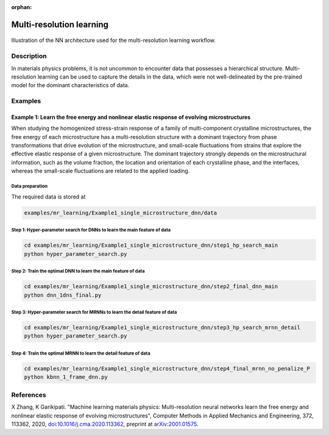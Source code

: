 :orphan:

*************************
Multi-resolution learning
*************************


.. figure:: figures/multi-resolution-learning.png
   :scale: 100 %
   :align: center

   Illustration of the NN architecture used for the multi-resolution learning workflow.

Description
===========
In materials physics problems, it is not uncommon to encounter data that possesses a hierarchical structure. Multi-resolution learning can be used to capture the details in the data, which were not well-delineated by the pre-trained model for the dominant characteristics of data.

Examples
========

Example 1: Learn the free energy and nonlinear elastic response of evolving microstructures
-------------------------------------------------------------------------------------------

When studying the homogenized stress-strain response of a family of multi-component crystalline microstructures, the free energy of each microstructure has a multi-resolution structure with a dominant trajectory from phase transformations that drive evolution of the microstructure, and small-scale fluctuations from strains that explore the effective elastic response of a given microstructure. The dominant trajectory strongly depends on the microstructural information, such as the volume fraction, the location and orientation of each crystalline phase, and the interfaces, whereas the small-scale fluctuations are related to the applied loading. 

Data preparation
^^^^^^^^^^^^^^^^
The required data is stored at

.. code-block:: text

    examples/mr_learning/Example1_single_microstructure_dnn/data

Step 1: Hyper-parameter search for DNNs to learn the main feature of data
^^^^^^^^^^^^^^^^^^^^^^^^^^^^^^^^^^^^^^^^^^^^^^^^^^^^^^^^^^^^^^^^^^^^^^^^^

.. code-block:: bash

    cd examples/mr_learning/Example1_single_microstructure_dnn/step1_hp_search_main
    python hyper_parameter_search.py

Step 2: Train the optimal DNN to learn the main feature of data
^^^^^^^^^^^^^^^^^^^^^^^^^^^^^^^^^^^^^^^^^^^^^^^^^^^^^^^^^^^^^^^

.. code-block:: bash

    cd examples/mr_learning/Example1_single_microstructure_dnn/step2_final_dnn_main
    python dnn_1dns_final.py

Step 3: Hyper-parameter search for MRNNs to learn the detail feature of data
^^^^^^^^^^^^^^^^^^^^^^^^^^^^^^^^^^^^^^^^^^^^^^^^^^^^^^^^^^^^^^^^^^^^^^^^^^^^

.. code-block:: bash

    cd examples/mr_learning/Example1_single_microstructure_dnn/step3_hp_search_mrnn_detail
    python hyper_parameter_search.py

Step 4: Train the optimal MRNN to learn the detail feature of data
^^^^^^^^^^^^^^^^^^^^^^^^^^^^^^^^^^^^^^^^^^^^^^^^^^^^^^^^^^^^^^^^^^

.. code-block:: bash

    cd examples/mr_learning/Example1_single_microstructure_dnn/step4_final_mrnn_no_penalize_P
    python kbnn_1_frame_dnn.py

References
==========

X Zhang, K Garikipati. "Machine learning materials physics: Multi-resolution neural networks learn the free energy and nonlinear elastic response of evolving microstructures", Computer Methods in Applied Mechanics and Engineering, 372, 113362, 2020, `doi:10.1016/j.cma.2020.113362 <https://doi.org/10.1016/j.cma.2020.113362>`_, preprint at `arXiv:2001.01575 <https://arxiv.org/abs/2001.01575>`_.
